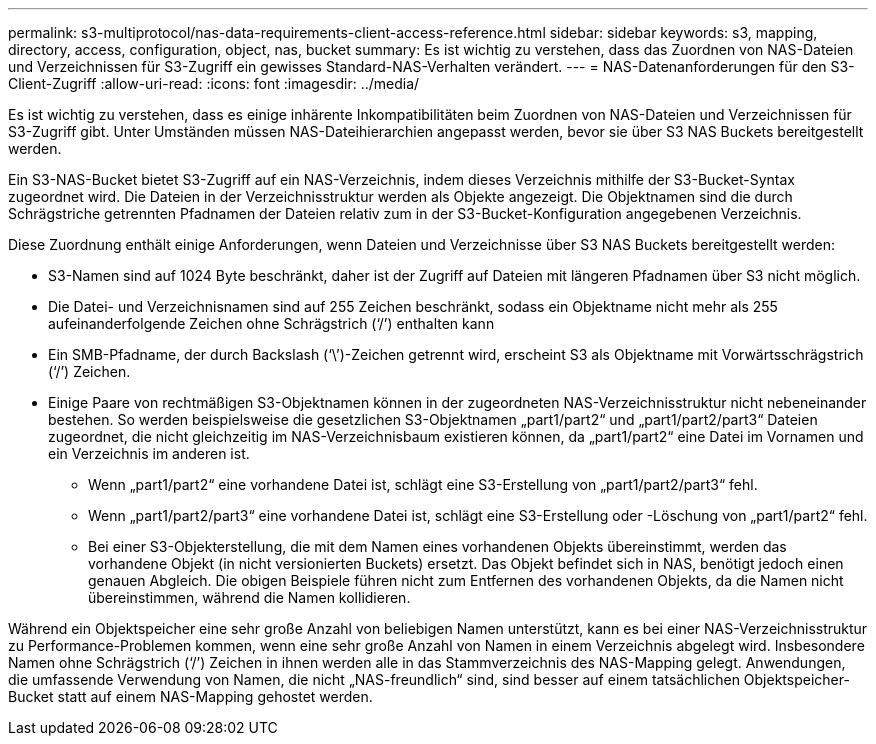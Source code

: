 ---
permalink: s3-multiprotocol/nas-data-requirements-client-access-reference.html 
sidebar: sidebar 
keywords: s3, mapping, directory, access, configuration, object, nas, bucket 
summary: Es ist wichtig zu verstehen, dass das Zuordnen von NAS-Dateien und Verzeichnissen für S3-Zugriff ein gewisses Standard-NAS-Verhalten verändert. 
---
= NAS-Datenanforderungen für den S3-Client-Zugriff
:allow-uri-read: 
:icons: font
:imagesdir: ../media/


[role="lead"]
Es ist wichtig zu verstehen, dass es einige inhärente Inkompatibilitäten beim Zuordnen von NAS-Dateien und Verzeichnissen für S3-Zugriff gibt. Unter Umständen müssen NAS-Dateihierarchien angepasst werden, bevor sie über S3 NAS Buckets bereitgestellt werden.

Ein S3-NAS-Bucket bietet S3-Zugriff auf ein NAS-Verzeichnis, indem dieses Verzeichnis mithilfe der S3-Bucket-Syntax zugeordnet wird. Die Dateien in der Verzeichnisstruktur werden als Objekte angezeigt. Die Objektnamen sind die durch Schrägstriche getrennten Pfadnamen der Dateien relativ zum in der S3-Bucket-Konfiguration angegebenen Verzeichnis.

Diese Zuordnung enthält einige Anforderungen, wenn Dateien und Verzeichnisse über S3 NAS Buckets bereitgestellt werden:

* S3-Namen sind auf 1024 Byte beschränkt, daher ist der Zugriff auf Dateien mit längeren Pfadnamen über S3 nicht möglich.
* Die Datei- und Verzeichnisnamen sind auf 255 Zeichen beschränkt, sodass ein Objektname nicht mehr als 255 aufeinanderfolgende Zeichen ohne Schrägstrich (‘/’) enthalten kann
* Ein SMB-Pfadname, der durch Backslash (‘\’)-Zeichen getrennt wird, erscheint S3 als Objektname mit Vorwärtsschrägstrich (‘/’) Zeichen.
* Einige Paare von rechtmäßigen S3-Objektnamen können in der zugeordneten NAS-Verzeichnisstruktur nicht nebeneinander bestehen. So werden beispielsweise die gesetzlichen S3-Objektnamen „part1/part2“ und „part1/part2/part3“ Dateien zugeordnet, die nicht gleichzeitig im NAS-Verzeichnisbaum existieren können, da „part1/part2“ eine Datei im Vornamen und ein Verzeichnis im anderen ist.
+
** Wenn „part1/part2“ eine vorhandene Datei ist, schlägt eine S3-Erstellung von „part1/part2/part3“ fehl.
** Wenn „part1/part2/part3“ eine vorhandene Datei ist, schlägt eine S3-Erstellung oder -Löschung von „part1/part2“ fehl.
** Bei einer S3-Objekterstellung, die mit dem Namen eines vorhandenen Objekts übereinstimmt, werden das vorhandene Objekt (in nicht versionierten Buckets) ersetzt. Das Objekt befindet sich in NAS, benötigt jedoch einen genauen Abgleich. Die obigen Beispiele führen nicht zum Entfernen des vorhandenen Objekts, da die Namen nicht übereinstimmen, während die Namen kollidieren.




Während ein Objektspeicher eine sehr große Anzahl von beliebigen Namen unterstützt, kann es bei einer NAS-Verzeichnisstruktur zu Performance-Problemen kommen, wenn eine sehr große Anzahl von Namen in einem Verzeichnis abgelegt wird. Insbesondere Namen ohne Schrägstrich (‘/’) Zeichen in ihnen werden alle in das Stammverzeichnis des NAS-Mapping gelegt. Anwendungen, die umfassende Verwendung von Namen, die nicht „NAS-freundlich“ sind, sind besser auf einem tatsächlichen Objektspeicher-Bucket statt auf einem NAS-Mapping gehostet werden.
